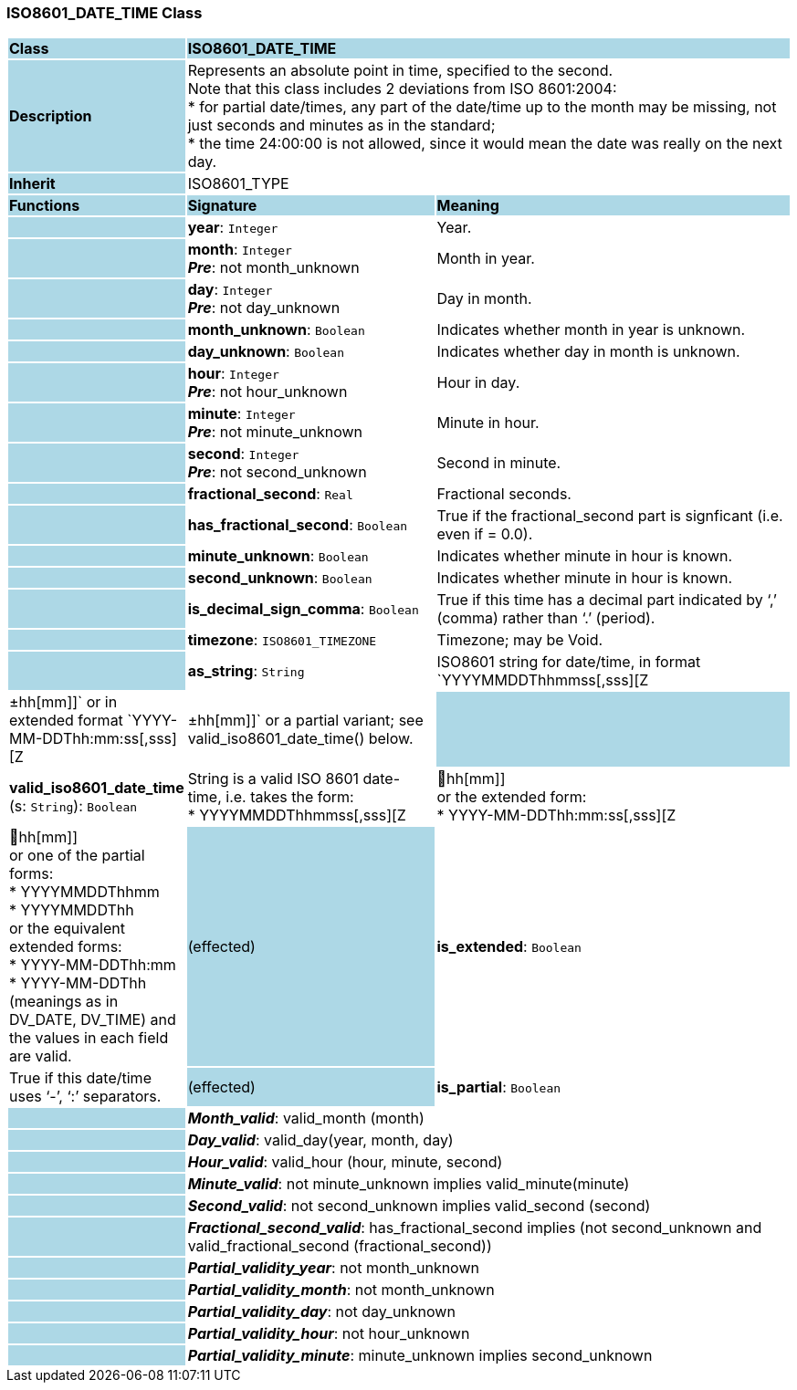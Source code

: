 === ISO8601_DATE_TIME Class

[cols="^1,2,3"]
|===
|*Class*
{set:cellbgcolor:lightblue}
2+^|*ISO8601_DATE_TIME*

|*Description*
{set:cellbgcolor:lightblue}
2+|Represents an absolute point in time, specified to the second. +
Note that this class includes 2 deviations from ISO 8601:2004: +
* for partial date/times, any part of the date/time up to the month may be missing, not just seconds and minutes as in the standard; +
* the time 24:00:00 is not allowed, since it would mean the date was really on the next day.
{set:cellbgcolor!}

|*Inherit*
{set:cellbgcolor:lightblue}
2+|ISO8601_TYPE
{set:cellbgcolor!}

|*Functions*
{set:cellbgcolor:lightblue}
^|*Signature*
^|*Meaning*

|
{set:cellbgcolor:lightblue}
|*year*: `Integer`
{set:cellbgcolor!}
|Year.

|
{set:cellbgcolor:lightblue}
|*month*: `Integer` +
*_Pre_*: not month_unknown
{set:cellbgcolor!}
|Month in year.

|
{set:cellbgcolor:lightblue}
|*day*: `Integer` +
*_Pre_*: not day_unknown
{set:cellbgcolor!}
|Day in month.

|
{set:cellbgcolor:lightblue}
|*month_unknown*: `Boolean`
{set:cellbgcolor!}
|Indicates whether month in year is unknown.

|
{set:cellbgcolor:lightblue}
|*day_unknown*: `Boolean`
{set:cellbgcolor!}
|Indicates whether day in month is unknown.

|
{set:cellbgcolor:lightblue}
|*hour*: `Integer` +
*_Pre_*: not hour_unknown
{set:cellbgcolor!}
|Hour in day.

|
{set:cellbgcolor:lightblue}
|*minute*: `Integer` +
*_Pre_*: not minute_unknown
{set:cellbgcolor!}
|Minute in hour.

|
{set:cellbgcolor:lightblue}
|*second*: `Integer` +
*_Pre_*: not second_unknown
{set:cellbgcolor!}
|Second in minute.

|
{set:cellbgcolor:lightblue}
|*fractional_second*: `Real`
{set:cellbgcolor!}
|Fractional seconds.

|
{set:cellbgcolor:lightblue}
|*has_fractional_second*: `Boolean`
{set:cellbgcolor!}
|True if the fractional_second part is signficant (i.e. even if = 0.0).

|
{set:cellbgcolor:lightblue}
|*minute_unknown*: `Boolean`
{set:cellbgcolor!}
|Indicates whether minute in hour is known.

|
{set:cellbgcolor:lightblue}
|*second_unknown*: `Boolean`
{set:cellbgcolor!}
|Indicates whether minute in hour is known.

|
{set:cellbgcolor:lightblue}
|*is_decimal_sign_comma*: `Boolean`
{set:cellbgcolor!}
|True if this time has a decimal part indicated by ‘,’ (comma) rather than ‘.’ (period).

|
{set:cellbgcolor:lightblue}
|*timezone*: `ISO8601_TIMEZONE`
{set:cellbgcolor!}
|Timezone; may be Void.

|
{set:cellbgcolor:lightblue}
|*as_string*: `String`
{set:cellbgcolor!}
|ISO8601 string for date/time, in format `YYYYMMDDThhmmss[,sss][Z | ±hh[mm]]` or in extended format `YYYY-MM-DDThh:mm:ss[,sss][Z | ±hh[mm]]` or a partial variant; see valid_iso8601_date_time() below.

|
{set:cellbgcolor:lightblue}
|*valid_iso8601_date_time* (s: `String`): `Boolean`
{set:cellbgcolor!}
|String is a valid ISO 8601 date-time, i.e. takes the form: +
* YYYYMMDDThhmmss[,sss][Z | hh[mm]] +
or the extended form: +
* YYYY-MM-DDThh:mm:ss[,sss][Z | hh[mm]] +
or one of the partial forms: +
* YYYYMMDDThhmm +
* YYYYMMDDThh +
or the equivalent extended forms: +
* YYYY-MM-DDThh:mm +
* YYYY-MM-DDThh +
(meanings as in DV_DATE, DV_TIME) and the values in each field are valid.

|(effected)
{set:cellbgcolor:lightblue}
|*is_extended*: `Boolean`
{set:cellbgcolor!}
|True if this date/time uses ‘-’, ‘:’ separators.

|(effected)
{set:cellbgcolor:lightblue}
|*is_partial*: `Boolean`
{set:cellbgcolor!}
|True if this date time is partial, i.e. if seconds or more is missing.

|*Invariant*
{set:cellbgcolor:lightblue}
2+|*_Year_valid_*: valid_year (year)
{set:cellbgcolor!}

|
{set:cellbgcolor:lightblue}
2+|*_Month_valid_*: valid_month (month)
{set:cellbgcolor!}

|
{set:cellbgcolor:lightblue}
2+|*_Day_valid_*: valid_day(year, month, day)
{set:cellbgcolor!}

|
{set:cellbgcolor:lightblue}
2+|*_Hour_valid_*: valid_hour (hour, minute, second)
{set:cellbgcolor!}

|
{set:cellbgcolor:lightblue}
2+|*_Minute_valid_*: not minute_unknown implies valid_minute(minute)
{set:cellbgcolor!}

|
{set:cellbgcolor:lightblue}
2+|*_Second_valid_*: not second_unknown implies valid_second (second)
{set:cellbgcolor!}

|
{set:cellbgcolor:lightblue}
2+|*_Fractional_second_valid_*: has_fractional_second implies (not second_unknown and valid_fractional_second (fractional_second))
{set:cellbgcolor!}

|
{set:cellbgcolor:lightblue}
2+|*_Partial_validity_year_*: not month_unknown
{set:cellbgcolor!}

|
{set:cellbgcolor:lightblue}
2+|*_Partial_validity_month_*: not month_unknown
{set:cellbgcolor!}

|
{set:cellbgcolor:lightblue}
2+|*_Partial_validity_day_*: not day_unknown
{set:cellbgcolor!}

|
{set:cellbgcolor:lightblue}
2+|*_Partial_validity_hour_*: not hour_unknown
{set:cellbgcolor!}

|
{set:cellbgcolor:lightblue}
2+|*_Partial_validity_minute_*: minute_unknown implies second_unknown
{set:cellbgcolor!}
|===
